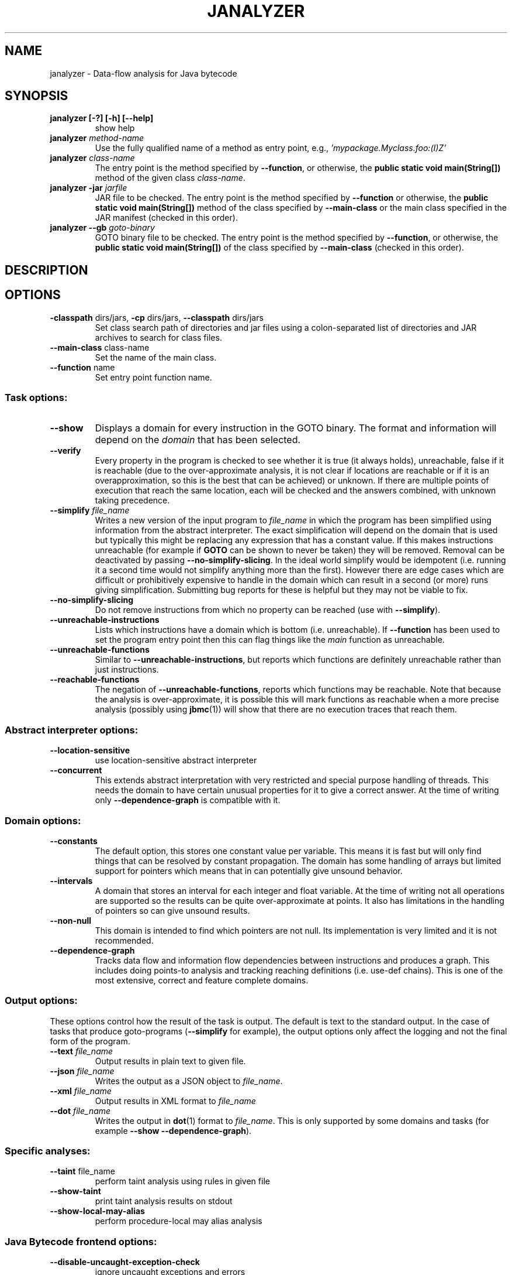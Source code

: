 .TH JANALYZER "1" "June 2022" "janalyzer-5.59.0" "User Commands"
.SH NAME
janalyzer \- Data-flow analysis for Java bytecode
.SH SYNOPSIS
.TP
.B janalyzer [\-?] [\-h] [\-\-help]
show help
.TP
.B janalyzer \fImethod\-name\fR
Use the fully qualified name of a method as entry point, e.g.,
\fI'mypackage.Myclass.foo:(I)Z'\fR
.TP
.B janalyzer \fIclass\-name\fR
The entry point is the method specified by
\fB\-\-function\fR, or otherwise, the
.B public static void main(String[])
method of the given class \fIclass\-name\fR.
.TP
.B janalyzer \-jar \fIjarfile\fR
JAR file to be checked.
The entry point is the method specified by
\fB\-\-function\fR or otherwise, the
.B public static void main(String[])
method
of the class specified by \fB\-\-main\-class\fR or the main
class specified in the JAR manifest
(checked in this order).
.TP
.B janalyzer \-\-gb \fIgoto\-binary\fR
GOTO binary file to be checked.
The entry point is the method specified by
\fB\-\-function\fR, or otherwise, the
.B public static void main(String[])
of the class specified by \fB\-\-main\-class\fR
(checked in this order).
.SH DESCRIPTION
.SH OPTIONS
.TP
\fB\-classpath\fR dirs/jars, \fB\-cp\fR dirs/jars, \fB\-\-classpath\fR dirs/jars
Set class search path of directories and jar files using a colon-separated list
of directories and JAR archives to search for class files.
.TP
\fB\-\-main\-class\fR class\-name
Set the name of the main class.
.TP
\fB\-\-function\fR name
Set entry point function name.
.SS "Task options:"
.TP
\fB\-\-show\fR
Displays a domain for every instruction in the GOTO binary.  The
format and information will depend on the \fIdomain\fR that has
been selected.
.TP
\fB\-\-verify\fR
Every property in the program is checked to see whether it is true
(it always holds), unreachable, false if it is reachable (due to the
over-approximate analysis, it is not clear if locations are reachable
or if it is an overapproximation, so this is the best that can be
achieved) or unknown.  If there are multiple points of execution that
reach the same location, each will be checked and the answers
combined, with unknown taking precedence.
.TP
\fB\-\-simplify\fR \fIfile_name\fR
Writes a new version of the input program to \fIfile_name\fR in which the program has
been simplified using information from the abstract interpreter.  The
exact simplification will depend on the domain that is used but
typically this might be replacing any expression that has a constant
value.  If this makes instructions unreachable (for example if \fBGOTO\fR
can be shown to never be taken) they will be removed.  Removal can be
deactivated by passing \fB\-\-no\-simplify\-slicing\fR.  In the ideal world
simplify would be idempotent (i.e. running it a second time would not
simplify anything more than the first).  However there are edge cases
which are difficult or prohibitively expensive to handle in the
domain which can result in a second (or more) runs giving
simplification.  Submitting bug reports for these is helpful but they
may not be viable to fix.
.TP
\fB\-\-no\-simplify\-slicing\fR
Do not remove instructions from which no
property can be reached (use with \fB\-\-simplify\fR).
.TP
\fB\-\-unreachable\-instructions\fR
Lists which instructions have a domain which is bottom
(i.e. unreachable).  If \fB\-\-function\fR has been used to set the program
entry point then this can flag things like the \fImain\fR function as
unreachable.
.TP
\fB\-\-unreachable\-functions\fR
Similar to \fB\-\-unreachable\-instructions\fR, but reports which functions are
definitely unreachable rather than just instructions.
.TP
\fB\-\-reachable\-functions\fR
The negation of \fB\-\-unreachable\-functions\fR, reports which functions may be
reachable.  Note that because the analysis is over-approximate, it
is possible this will mark functions as reachable when a more precise
analysis (possibly using \fBjbmc\fR(1)) will show that there are no execution
traces that reach them.
.SS "Abstract interpreter options:"
.TP
\fB\-\-location\-sensitive\fR
use location\-sensitive abstract interpreter
.TP
\fB\-\-concurrent\fR
This extends abstract interpretation with very restricted and special purpose
handling of threads.  This needs the domain to have certain unusual
properties for it to give a correct answer.  At the time of writing
only \fB\-\-dependence\-graph\fR is compatible with it.
.SS "Domain options:"
.TP
\fB\-\-constants\fR
The default option, this stores one constant value per variable.  This means it
is fast but will only find things that can be resolved by constant propagation.
The domain has some handling of arrays but limited support for pointers which
means that in can potentially give unsound behavior.
.TP
\fB\-\-intervals\fR
A domain that stores an interval for each integer and float variable.  At the
time of writing not all operations are supported so the results can be quite
over-approximate at points.  It also has limitations in the handling of pointers
so can give unsound results.
.TP
\fB\-\-non\-null\fR
This domain is intended to find which pointers are not null.  Its
implementation is very limited and it is not recommended.
.TP
\fB\-\-dependence\-graph\fR
Tracks data flow and information flow dependencies between
instructions and produces a graph.  This includes doing points-to
analysis and tracking reaching definitions (i.e. use-def chains).
This is one of the most extensive, correct and feature complete domains.
.SS "Output options:"
These options control how the result of the task is output.  The
default is text to the standard output.  In the case of tasks that
produce goto-programs (\fB\-\-simplify\fR for example), the output options
only affect the logging and not the final form of the program.
.TP
\fB\-\-text\fR \fIfile_name\fR
Output results in plain text to given file.
.TP
\fB\-\-json\fR \fIfile_name\fR
Writes the output as a JSON object to \fIfile_name\fR.
.TP
\fB\-\-xml\fR \fIfile_name\fR
Output results in XML format to \fIfile_name\R.
.TP
\fB\-\-dot\fR \fIfile_name\fR
Writes the output in \fBdot\fR(1) format to \fIfile_name\fR.  This is
only supported by some domains and tasks (for example
\fB\-\-show\fR \fB\-\-dependence-graph\fR).
.SS "Specific analyses:"
.TP
\fB\-\-taint\fR file_name
perform taint analysis using rules in given file
.TP
\fB\-\-show\-taint\fR
print taint analysis results on stdout
.TP
\fB\-\-show\-local\-may\-alias\fR
perform procedure\-local may alias analysis
.SS "Java Bytecode frontend options:"
.TP
\fB\-\-disable\-uncaught\-exception\-check\fR
ignore uncaught exceptions and errors
.TP
\fB\-\-throw\-assertion\-error\fR
Throw java.lang.AssertionError on violated
\fBassert\fR statements instead of failing
at the location of the \fBassert\fR statement.
.TP
\fB\-\-throw\-runtime\-exceptions\fR
Make implicit runtime exceptions explicit.
.TP
\fB\-\-assert\-no\-exceptions\-thrown\fR
Transform \fBthrow\fR instructions into \fBassert FALSE\fR
followed by \fBassume FALSE\fR.
.TP
\fB\-\-max\-nondet\-array\-length\fR \fIN\fR
Limit nondet (e.g. input) array size to at most \fIN\fR.
.TP
\fB\-\-max\-nondet\-tree\-depth\fR \fIN\fR
Limit size of nondet (e.g. input) object tree;
at level \fIN\fR references are set to \fBnull\fR.
.TP
\fB\-\-java\-assume\-inputs\-non\-null\fR
Never initialize reference-typed parameter to the
entry point with \fBnull\fR.
.TP
\fB\-\-java\-assume\-inputs\-interval\fR [\fIL\fR:\fIU\fR] or [\fIL\fR:] or [:\fIU\fR]
Force numerical primitive-typed inputs (\fBbyte\fR, \fBshort\fR, \fBint\fR,
\fBlong\fR, \fBfloat\fR, \fBdouble\fR) to be initialized within the given range;
lower bound \fIL\fR and upper bound \fIU\fR must be integers; does not work for
arrays.
.TP
\fB\-\-java\-assume\-inputs\-integral\fR
Force float and double inputs to have integer values;
does not work for arrays;
.TP
\fB\-\-java\-max\-vla\-length\fR \fIN\fR
Limit the length of user\-code\-created arrays to \fIN\fR.
.TP
\fB\-\-java\-cp\-include\-files\fR \fIr\fR
Regular expression or JSON list of files to load
(with '@' prefix).
.TP
\fB\-\-java\-load\-class\fR \fICLASS\fR
Also load code from class \fICLASS\fR.
.TP
\fB\-\-java\-no\-load\-class\fR \fICLASS\fR
Never load code from class \fICLASS\fR.
.TP
\fB\-\-ignore\-manifest\-main\-class\fR
Ignore Main\-Class entries in JAR manifest files.
If this option is specified and the options
\fB\-\-function\fR and \fB\-\-main\-class\fR are not, we can be
certain that all classes in the JAR file are
loaded.
.TP
\fB\-\-context\-include\fR \fIi\fR, \fB\-\-context\-exclude\fR \fIe\fR
Only analyze code matching specification \fIi\fR that
does not match specification \fIe\fR, if
\fB\-\-context\-exclude\fR \fIe\fR is also used.
All other methods are excluded, i.e., we load their
signatures and meta\-information, but not their
bodies.
A specification is any prefix of a package, class
or method name, e.g. "org.cprover." or
"org.cprover.MyClass." or
"org.cprover.MyClass.methodToStub:(I)Z".
These options can be given multiple times.
The default for context\-include is 'all
included'; default for context\-exclude is
\&'nothing excluded'.
.TP
\fB\-\-no\-lazy\-methods\fR
Load and translate all methods given on
the command line and in \fB\-\-classpath\fR
Default is to load methods that appear to be
reachable from the \fB\-\-function\fR entry point
or main class.
Note that \fB\-\-show\-symbol\-table\fR, \fB\-\-show\-goto\-functions\fR
and \fB\-\-show\-properties\fR output are restricted to
loaded methods by default.
.TP
\fB\-\-lazy\-methods\-extra\-entry\-point\fR \fIMETHODNAME\fR
Treat \fIMETHODNAME\fR as a possible program entry
point for the purpose of lazy method loading.
\fIMETHODNAME\fR can be a regular expression that will be matched
against all symbols. If missing, a \fBjava::\fR prefix
will be added. If no descriptor is found, all
overloads of a method will also be added.
.TP
\fB\-\-static\-values\fR \fIf\fR
Load initial values of static fields from the given
JSON file. We assign static fields to these values
instead of calling the normal static initializer
(clinit) method.
The argument can be a relative or absolute path to
the file.
.TP
\fB\-\-java\-lift\-clinit\-calls\fR
Lifts clinit calls in function bodies to the top of the
function. This may reduce the overall cost of static
initialisation, but may be unsound if there are
cyclic dependencies between static initializers due
to potentially changing their order of execution,
or if static initializers have side\-effects such as
updating another class' static field.
.SS "Platform options:"
.TP
\fB\-\-arch\fR \fIarch\fR
Set analysis architecture, which defaults to the host architecture. Use one of:
\fBalpha\fR, \fBarm\fR, \fBarm64\fR, \fBarmel\fR, \fBarmhf\fR, \fBhppa\fR, \fBi386\fR, \fBia64\fR,
\fBmips\fR, \fBmips64\fR, \fBmips64el\fR, \fBmipsel\fR, \fBmipsn32\fR,
\fBmipsn32el\fR, \fBpowerpc\fR, \fBppc64\fR, \fBppc64le\fR, \fBriscv64\fR, \fBs390\fR,
\fBs390x\fR, \fBsh4\fR, \fBsparc\fR, \fBsparc64\fR, \fBv850\fR, \fBx32\fR, \fBx86_64\fR, or
\fBnone\fR.
.TP
\fB\-\-os\fR \fIos\fR
Set analysis operating system, which defaults to the host operating system. Use
one of: \fBfreebsd\fR, \fBlinux\fR, \fBmacos\fR, \fBsolaris\fR, or
\fBwindows\fR.
.TP
\fB\-\-i386\-linux\fR, \fB\-\-i386\-win32\fR, \fB\-\-i386\-macos\fR, \fB\-\-ppc\-macos\fR, \fB\-\-win32\fR, \fB\-\-winx64\fR
Set analysis architecture and operating system.
.TP
\fB\-\-LP64\fR, \fB\-\-ILP64\fR, \fB\-\-LLP64\fR, \fB\-\-ILP32\fR, \fB\-\-LP32\fR
Set width of int, long and pointers, but don't override default architecture and
operating system.
.TP
\fB\-\-16\fR, \fB\-\-32\fR, \fB\-\-64\fR
Equivalent to \fB\-\-LP32\fR, \fB\-\-ILP32\fR, \fB\-\-LP64\fR (on Windows:
\fB\-\-LLP64\fR).
.TP
\fB\-\-little\-endian\fR
allow little\-endian word\-byte conversions
.TP
\fB\-\-big\-endian\fR
allow big\-endian word\-byte conversions
.TP
\fB\-\-gcc\fR
use GCC as preprocessor
.SS "Program representations:"
.TP
\fB\-\-show\-parse\-tree\fR
show parse tree
.TP
\fB\-\-show\-symbol\-table\fR
show loaded symbol table
.TP
\fB\-\-show\-goto\-functions\fR
show loaded goto program
.TP
\fB\-\-list\-goto\-functions\fR
list loaded goto functions
.TP
\fB\-\-show\-properties\fR
show the properties, but don't run analysis
.SS "Program instrumentation options:"
.TP
\fB\-\-no\-assertions\fR
ignore user assertions
.TP
\fB\-\-no\-assumptions\fR
ignore user assumptions
.TP
\fB\-\-property\fR \fIid\fR
enable selected properties only
.SS "Other options:"
.TP
\fB\-\-version\fR
show version and exit
.TP
\fB\-\-verbosity\fR \fIn\fR
verbosity level
.TP
\fB\-\-timestamp\fR [\fBmonotonic\fR|\fBwall\fR]
Print microsecond\-precision timestamps.  \fBmonotonic\fR: stamps increase
monotonically.  \fBwall\fR: ISO\-8601 wall clock timestamps.
.SH ENVIRONMENT
All tools honor the TMPDIR environment variable when generating temporary
files and directories.
.SH BUGS
If you encounter a problem please create an issue at
.B https://github.com/diffblue/cbmc/issues
.SH SEE ALSO
.BR jbmc (1),
.BR goto-analyzer (1)
.SH COPYRIGHT
2016\-2018, Daniel Kroening, Diffblue
